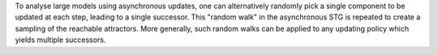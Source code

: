 .. title: Stochastic simulations
.. date: 2014/10/31 09:37:11
.. tags: methods
.. link: 
.. description: 
.. type: text


To analyse large models using asynchronous updates, one can alternatively randomly pick a single component to be updated at each step,
leading to a single successor. This "random walk" in the asynchronous STG is repeated to create a sampling of
the reachable attractors. More generally, such random walks can be applied to any updating policy which yields multiple successors.

.. method_info:: 

